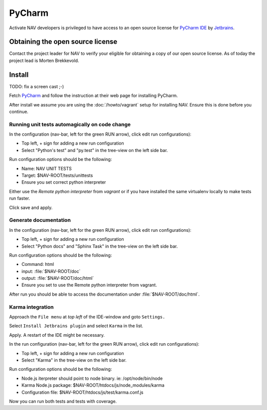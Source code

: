 =======
PyCharm
=======

Activate NAV developers is privileged to have access to an open source license
for `PyCharm IDE <http://www.jetbrains.com/pycharm/>`_ by
`Jetbrains <http://www.jetbrains.com>`_.

Obtaining the open source license
---------------------------------

Contact the project leader for NAV to verify your eligible for obtaining
a copy of our open source license. As of today the project lead is Morten
Brekkevold.

Install
-------

TODO: fix a screen cast ;-)

Fetch `PyCharm <http://www.jetbrains.com/pycharm/download/index.html>`_ and
follow the instruction at their web page for installing PyCharm.

After install we assume you are using the :doc:`/howto/vagrant` setup for
installing NAV. Ensure this is done before you continue.


Running unit tests automagically on code change
^^^^^^^^^^^^^^^^^^^^^^^^^^^^^^^^^^^^^^^^^^^^^^^

In the configuration (nav-bar, left for the green RUN arrow), click edit run
configurations):

* Top left, + sign for adding a new run configuration
* Select "Python's test" and "py.test" in the tree-view on the left side bar.

Run configuration options should be the following:

* Name: NAV UNIT TESTS
* Target: $NAV-ROOT/tests/unittests
* Ensure you set correct python interpreter

Either use the `Remote python interpreter` from `vagrant` or if you have
installed the same virtualenv locally to make tests run faster.

Click save and apply.

Generate documentation
^^^^^^^^^^^^^^^^^^^^^^

In the configuration (nav-bar, left for the green RUN arrow), click edit run
configurations):

* Top left, + sign for adding a new run configuration
* Select "Python docs" and "Sphinx Task" in the tree-view on the left side bar.

Run configuration options should be the following:

* Command: html
* input: :file:`$NAV-ROOT/doc`
* output: :file:`$NAV-ROOT/doc/html`
* Ensure you set to use the Remote python interpreter from vagrant.

After run you should be able to access the documentation under
:file:`$NAV-ROOT/doc/html`.

Karma integration
^^^^^^^^^^^^^^^^^

Approach the ``File menu`` at `top left` of the IDE-window and goto
``Settings.``

Select ``Install Jetbrains plugin`` and select ``Karma`` in the list.

Apply. A restart of the IDE might be necessary.

In the run configuration (nav-bar, left for the green RUN arrow), click edit run
configurations):

* Top left, + sign for adding a new run configuration
* Select "Karma" in the tree-view on the left side bar.

Run configuration options should be the following:

* Node.js iterpreter should point to node binary. ie: /opt/node/bin/node
* Karma Node.js package: $NAV-ROOT/htdocs/js/node_modules/karma
* Configuration file: $NAV-ROOT/htdocs/js/test/karma.conf.js

Now you can run both tests and tests with coverage.